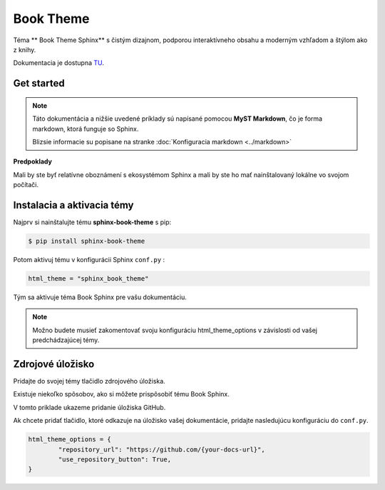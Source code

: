 .. _doc_sphinx_theme_booktheme:

Book Theme
==========

Téma ** Book Theme Sphinx** s čistým dizajnom, podporou interaktívneho obsahu a moderným vzhľadom a štýlom ako z knihy.

Dokumentacia je dostupna `TU <https://sphinx-book-theme.readthedocs.io/en/stable/index.html>`_.

Get started
-----------

.. note::

	Táto dokumentácia a nižšie uvedené príklady sú napísané pomocou **MyST Markdown**, čo je forma markdown, ktorá funguje so Sphinx.

	Blizsie informacie su popisane na stranke :doc:`Konfiguracia markdown <../markdown>`

**Predpoklady**

Mali by ste byť relatívne oboznámení s ekosystémom Sphinx a mali by ste ho mať nainštalovaný lokálne vo svojom počítači.

Instalacia a aktivacia témy
---------------------------

Najprv si nainštalujte tému **sphinx-book-theme** s pip:

.. code:: console

	$ pip install sphinx-book-theme

Potom aktivuj tému v konfigurácii Sphinx ``conf.py`` :

.. code:: python

	html_theme = "sphinx_book_theme"

Tým sa aktivuje téma Book Sphinx pre vašu dokumentáciu.

.. note::

	Možno budete musieť zakomentovať svoju konfiguráciu html_theme_options v závislosti od vašej predchádzajúcej témy.

Zdrojové úložisko
-----------------

Pridajte do svojej témy tlačidlo zdrojového úložiska.

Existuje niekoľko spôsobov, ako si môžete prispôsobiť tému Book Sphinx.

V tomto priklade ukazeme  pridanie úložiska GitHub.

Ak chcete pridať tlačidlo, ktoré odkazuje na úložisko vašej dokumentácie, pridajte nasledujúcu konfiguráciu do ``conf.py``.

.. code:: python

	html_theme_options = {
		"repository_url": "https://github.com/{your-docs-url}",
		"use_repository_button": True,
	}
